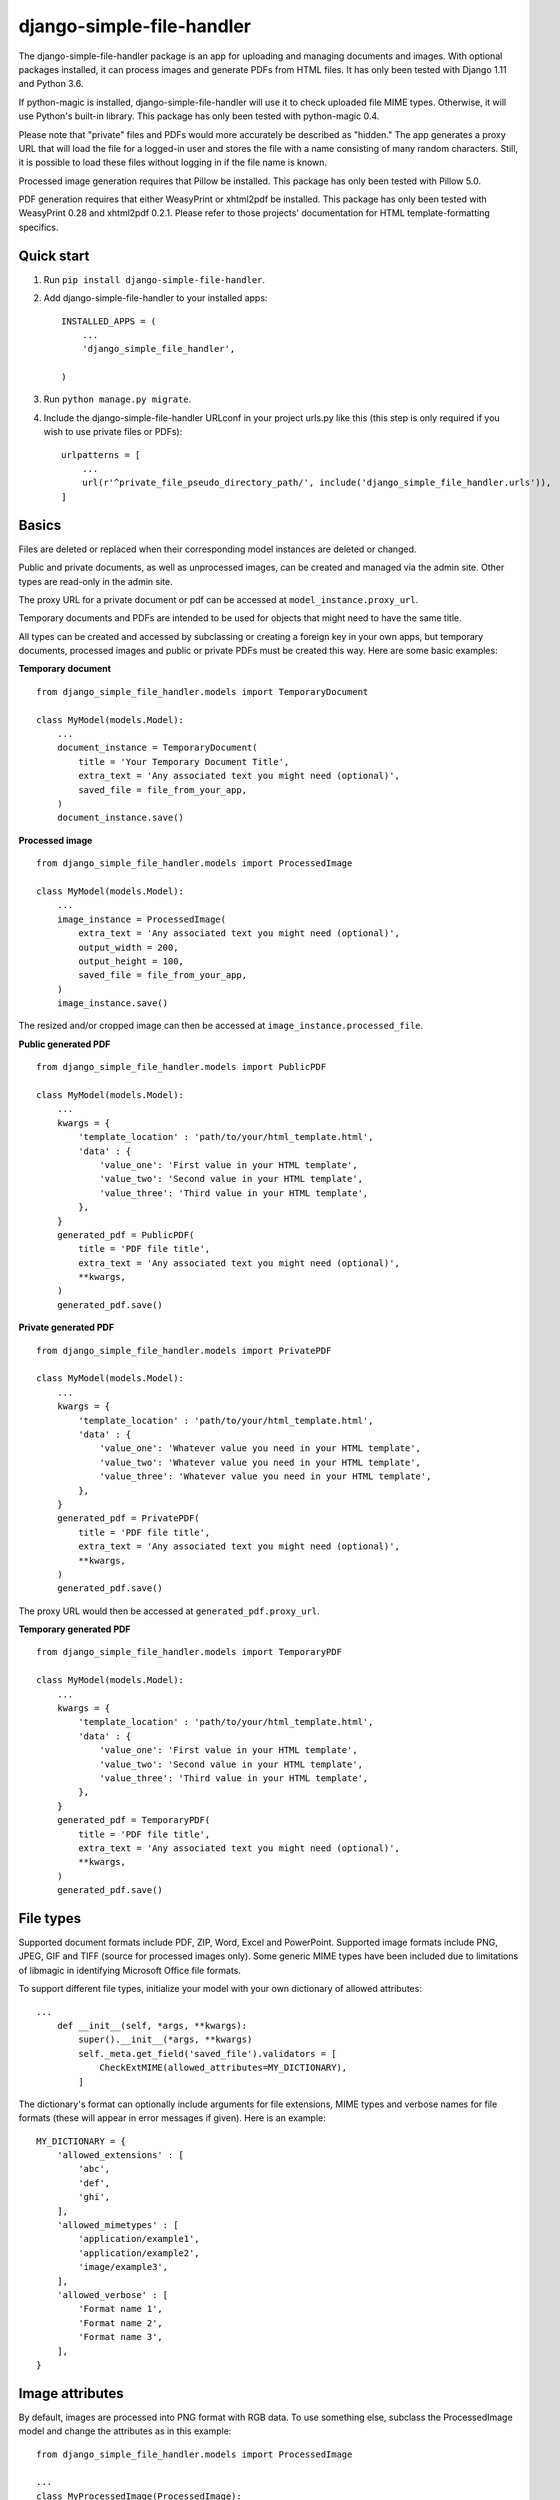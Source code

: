 ==========================
django-simple-file-handler
==========================

The django-simple-file-handler package is an app for uploading and managing documents and images. With optional packages installed, it can process images and generate PDFs from HTML files. It has only been tested with Django 1.11 and Python 3.6.

If python-magic is installed, django-simple-file-handler will use it to check uploaded file MIME types. Otherwise, it will use Python's built-in library. This package has only been tested with python-magic 0.4.

Please note that "private" files and PDFs would more accurately be described as "hidden." The app generates a proxy URL that will load the file for a logged-in user and stores the file with a name consisting of many random characters. Still, it is possible to load these files without logging in if the file name is known.

Processed image generation requires that Pillow be installed. This package has only been tested with Pillow 5.0.

PDF generation requires that either WeasyPrint or xhtml2pdf be installed. This package has only been tested with WeasyPrint 0.28 and xhtml2pdf 0.2.1. Please refer to those projects' documentation for HTML template-formatting specifics.

-----------
Quick start
-----------

1. Run ``pip install django-simple-file-handler``.

2. Add django-simple-file-handler to your installed apps: ::

    INSTALLED_APPS = (
        ...
        'django_simple_file_handler',
        
    )

3. Run ``python manage.py migrate``.

4. Include the django-simple-file-handler URLconf in your project urls.py like this (this step is only required if you wish to use private files or PDFs): ::

    urlpatterns = [
        ...
        url(r'^private_file_pseudo_directory_path/', include('django_simple_file_handler.urls')),
    ]

------
Basics
------

Files are deleted or replaced when their corresponding model instances are deleted or changed.

Public and private documents, as well as unprocessed images, can be created and managed via the admin site. Other types are read-only in the admin site.

The proxy URL for a private document or pdf can be accessed at ``model_instance.proxy_url``.

Temporary documents and PDFs are intended to be used for objects that might need to have the same title.

All types can be created and accessed by subclassing or creating a foreign key in your own apps, but temporary documents, processed images and public or private PDFs must be created this way. Here are some basic examples:

**Temporary document** ::

    from django_simple_file_handler.models import TemporaryDocument

    class MyModel(models.Model):
        ...
        document_instance = TemporaryDocument(
            title = 'Your Temporary Document Title',
            extra_text = 'Any associated text you might need (optional)',
            saved_file = file_from_your_app,
        )
        document_instance.save()

**Processed image** ::

    from django_simple_file_handler.models import ProcessedImage

    class MyModel(models.Model):
        ...
        image_instance = ProcessedImage(
            extra_text = 'Any associated text you might need (optional)',
            output_width = 200,
            output_height = 100,
            saved_file = file_from_your_app,
        )
        image_instance.save()
    
The resized and/or cropped image can then be accessed at ``image_instance.processed_file``.

**Public generated PDF** ::

    from django_simple_file_handler.models import PublicPDF

    class MyModel(models.Model):
        ...
        kwargs = {
            'template_location' : 'path/to/your/html_template.html',
            'data' : {
                'value_one': 'First value in your HTML template',
                'value_two': 'Second value in your HTML template',
                'value_three': 'Third value in your HTML template',
            },
        }
        generated_pdf = PublicPDF(
            title = 'PDF file title',
            extra_text = 'Any associated text you might need (optional)',
            **kwargs,
        )
        generated_pdf.save()

**Private generated PDF** ::

    from django_simple_file_handler.models import PrivatePDF

    class MyModel(models.Model):
        ...
        kwargs = {
            'template_location' : 'path/to/your/html_template.html',
            'data' : {
                'value_one': 'Whatever value you need in your HTML template',
                'value_two': 'Whatever value you need in your HTML template',
                'value_three': 'Whatever value you need in your HTML template',
            },
        }
        generated_pdf = PrivatePDF(
            title = 'PDF file title',
            extra_text = 'Any associated text you might need (optional)',
            **kwargs,
        )
        generated_pdf.save()

The proxy URL would then be accessed at ``generated_pdf.proxy_url``.

**Temporary generated PDF** ::

    from django_simple_file_handler.models import TemporaryPDF

    class MyModel(models.Model):
        ...
        kwargs = {
            'template_location' : 'path/to/your/html_template.html',
            'data' : {
                'value_one': 'First value in your HTML template',
                'value_two': 'Second value in your HTML template',
                'value_three': 'Third value in your HTML template',
            },
        }
        generated_pdf = TemporaryPDF(
            title = 'PDF file title',
            extra_text = 'Any associated text you might need (optional)',
            **kwargs,
        )
        generated_pdf.save()

----------
File types
----------

Supported document formats include PDF, ZIP, Word, Excel and PowerPoint. Supported image formats include PNG, JPEG, GIF and TIFF (source for processed images only). Some generic MIME types have been included due to limitations of libmagic in identifying Microsoft Office file formats.

To support different file types, initialize your model with your own dictionary of allowed attributes: ::

    ...
        def __init__(self, *args, **kwargs):
            super().__init__(*args, **kwargs)
            self._meta.get_field('saved_file').validators = [
                CheckExtMIME(allowed_attributes=MY_DICTIONARY),
            ]

The dictionary's format can optionally include arguments for file extensions, MIME types and verbose names for file formats (these will appear in error messages if given). Here is an example: ::

    MY_DICTIONARY = {
        'allowed_extensions' : [
            'abc',
            'def',
            'ghi',
        ],
        'allowed_mimetypes' : [
            'application/example1',
            'application/example2',
            'image/example3',
        ],
        'allowed_verbose' : [
            'Format name 1',
            'Format name 2',
            'Format name 3',
        ],
    }

----------------
Image attributes
----------------

By default, images are processed into PNG format with RGB data. To use something else, subclass the ProcessedImage model and change the attributes as in this example: ::

    from django_simple_file_handler.models import ProcessedImage

    ...
    class MyProcessedImage(ProcessedImage):
        output_mode = 'P'
        content_type = 'image/gif'
        file_format = 'GIF'
        file_extension = 'gif'

--------------
File locations
--------------

If you wish to change the locations where documents, images or generated PDFs are stored, subclass the relevant model and change the attribute as in this example: ::

    from django_simple_file_handler import ProcessedImage

    ...
    class MyProcessedImage(ProcessedImage):
        subdirectory_path = 'path/to/save/location/'

------------
Advanced use
------------

The django-simple-file-handler models are assembled from reusable mixins and functions that can of course, imported for use with your own code.

